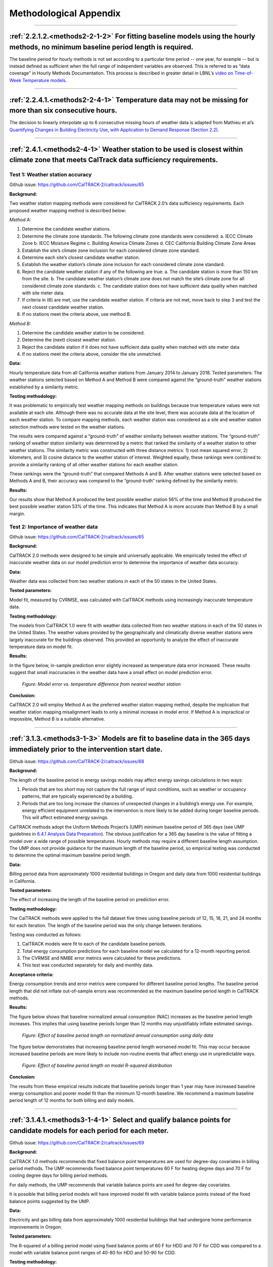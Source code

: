 Methodological Appendix
=======================

-----------------------------
 
 .. _appendix2-2-1-2:
 
:ref:`2.2.1.2.<methods2-2-1-2>` For fitting baseline models using the hourly methods, no minimum baseline period length is required. 
------------------------------------------------------------------------------------------------------------------------------------
 
The baseline period for hourly methods is not set according to a particular time period -- one year, for example -- but is instead defined as sufficient when the full range of independent variables are observed. This is referred to as “data coverage” in Hourly Methods Documentation. This process is described in greater detail in LBNL’s `video on Time-of-Week Temperature models <https://vimeo.com/144156352>`_. 

-----------------------------

 .. _appendix2-2-4-1:

:ref:`2.2.4.1.<methods2-2-4-1>` Temperature data may not be missing for more than six consecutive hours.
--------------------------------------------------------------------------------------------------------

The decision to linearly interpolate up to 6 consecutive missing hours of weather data is adapted from Mathieu et al’s `Quantifying Changes in Building Electricity Use, with Application to Demand Response (Section 2.2) <http://eta-publications.lbl.gov/sites/default/files/LBNL-4944E.pdf#page=5>`_.  

------------------------------

.. _appendix2-4-1:

:ref:`2.4.1.<methods2-4-1>` Weather station to be used is closest within climate zone that meets CalTrack data sufficiency requirements. 
----------------------------------------------------------------------------------------------------------------------------------------

Test 1: Weather station accuracy
################################

Github issue: https://github.com/CalTRACK-2/caltrack/issues/65

**Background:**

Two weather station mapping methods were considered for CalTRACK 2.0’s data sufficiency requirements. Each proposed weather mapping method is described below: 

*Method A:*

1. Determine the candidate weather stations.
2. Determine the climate zone standards. The following climate zone standards were considered: 
   a. IECC Climate Zone
   b. IECC Moisture Regime
   c. Building America Climate Zones
   d. CEC California Building Climate Zone Areas
3. Establish the site’s climate zone inclusion for each considered climate zone standard.
4. Determine each site’s closest candidate weather station.
5. Establish the weather station’s climate zone inclusion for each considered climate zone standard. 
6. Reject the candidate weather station if any of the following are true:
   a. The candidate station is more than 150 km from the site.
   b. The candidate weather station’s climate zone does not match the site’s climate zone for all considered climate zone standards.
   c. The candidate station does not have sufficient data quality when matched with site meter data.
7. If criteria in (6) are met, use the candidate weather station. If criteria are not met, move back to step 3 and test the next closest candidate weather station.
8. If no stations meet the criteria above, use method B.

*Method B:*

1. Determine the candidate weather station to be considered.
2. Determine the (next) closest weather station.
3. Reject the candidate station if it does not have sufficient data quality when matched with site meter data
4. If no stations meet the criteria above, consider the site unmatched.

**Data:**

Hourly temperature data from all California weather stations from January 2014 to January 2018.
Tested parameters: 
The weather stations selected based on Method A and Method B were compared against the “ground-truth” weather stations established by a similarity metric.

**Testing methodology:**

It was problematic to empirically test weather mapping methods on buildings because true temperature values were not available at each site. Although there was no accurate data at the site level, there was accurate data at the location of each weather station. To compare mapping methods, each weather station was considered as a site and weather station selection methods were tested on the weather stations. 

The results were compared against a “ground-truth” of weather similarity between weather stations. The “ground-truth” ranking of weather station similarity was determined by a metric that ranked the similarity of a weather station to other weather stations. The similarity metric was constructed with three distance metrics: 1) root mean squared error, 2) kilometers, and 3) cosine distance to the weather station of interest. Weighted equally, these rankings were combined to provide a similarity ranking of all other weather stations for each weather station. 

These rankings were the “ground-truth” that compared Methods A and B. After weather stations were selected based on Methods A and B, their accuracy was compared to the “ground-truth” ranking defined by the similarity metric. 

**Results:**

Our results show that Method A produced the best possible weather station 56% of the time and Method B produced the best possible weather station 53% of the time. This indicates that Method A is more accurate than Method B by a small margin. 

Test 2: Importance of weather data
##################################

Github issue: https://github.com/CalTRACK-2/caltrack/issues/65

**Background:**

CalTRACK 2.0 methods were designed to be simple and universally applicable. We empirically tested the effect of inaccurate weather data on our model prediction error to determine the importance of weather data accuracy. 

**Data:**

Weather data was collected from two weather stations in each of the 50 states in the United States. 

**Tested parameters:**

Model fit, measured by CVRMSE, was calculated with CalTRACK methods using increasingly inaccurate temperature data. 

**Testing methodology:**

The models from CalTRACK 1.0 were fit with weather data collected from two weather stations in each of the 50 states in the United States. The weather values provided by the geographically and climatically diverse weather stations were largely inaccurate for the buildings observed. This provided an opportunity to analyze the effect of inaccurate temperature data on model fit. 

**Results:**

In the figure below, in-sample prediction error slightly increased as temperature data error increased. These results suggest that small inaccuracies in the weather data have a small effect on model prediction error. 

  .. figure:: images/2_4_1_image1.png
     :align: center
  
     *Figure: Model error vs. temperature difference from nearest weather station*

**Conclusion:**

CalTRACK 2.0 will employ Method A as the preferred weather station mapping method, despite the implication that weather station mapping misalignment leads to only a minimal increase in model error. If Method A is impractical or impossible, Method B is a suitable alternative.

-----------------------------

.. _appendix3-1-3:

:ref:`3.1.3.<methods3-1-3>` Models are fit to baseline data in the 365 days immediately prior to the intervention start date.
-----------------------------------------------------------------------------------------------------------------------------

Github issue: https://github.com/CalTRACK-2/caltrack/issues/68

**Background:**

The length of the baseline period in energy savings models may affect energy savings calculations in two ways:

1. Periods that are too short may not capture the full range of input conditions, such as weather or occupancy patterns, that are typically experienced by a building.
2. Periods that are too long increase the chances of unexpected changes in a building’s energy use. For example, energy efficient equipment unrelated to the intervention is more likely to be added during longer baseline periods. This will affect estimated energy savings.
 
CalTRACK methods adopt the Uniform Methods Project’s (UMP) minimum baseline period of 365 days (see UMP guidelines in `6.4.1 Analysis Data Preparation <https://www1.eere.energy.gov/wip/pdfs/53827-8.pdf#page=31>`_). The obvious justification for a 365 day baseline is the value of fitting a model over a wide range of possible temperatures. Hourly methods may require a different baseline length assumption. The UMP does not provide guidance for the maximum length of the baseline period, so empirical testing was conducted to determine the optimal maximum baseline period length. 

**Data:**

Billing period data from approximately 1000 residential buildings in Oregon and daily data from 1000 residential buildings in California.

**Tested parameters:**

The effect of increasing the length of the baseline period on prediction error. 

**Testing methodology:**

The CalTRACK methods were applied to the full dataset five times using baseline periods of 12, 15, 18, 21, and 24 months for each iteration. The length of the baseline period was the only change between iterations. 

Testing was conducted as follows:

1. CalTRACK models were fit to each of the candidate baseline periods. 
2. Total energy consumption predictions for each baseline model we calculated for a 12-month reporting period.
3. The CVRMSE and NMBE error metrics were calculated for these predictions.
4. This test was conducted separately for daily and monthly data.

**Acceptance criteria:**

Energy consumption trends and error metrics were compared for different baseline period lengths. The baseline period length that did not inflate out-of-sample errors was recommended as the maximum baseline period length in CalTRACK methods. 

**Results:**

The figure below shows that baseline normalized annual consumption (NAC) increases as the baseline period length increases. This implies that using baseline periods longer than 12 months may unjustifiably inflate estimated savings. 

  .. figure:: images/3_1_3_image1.png
     :align: center

     *Figure: Effect of baseline period length on normalized annual consumption using daily data*
 
The figure below demonstrates that increasing baseline period length worsened model fit. This may occur because increased baseline periods are more likely to include non-routine events that affect energy use in unpredictable ways. 

  .. figure:: images/3_1_3_image2.png
     :align: center

     *Figure: Effect of baseline period length on model R-squared distribution*

**Conclusion:**

The results from these empirical results indicate that baseline periods longer than 1 year may have increased baseline energy consumption and poorer model fit than the minimum 12-month baseline. We recommend a maximum baseline period length of 12 months for both billing and daily models.

-----------------------------

.. _appendix3-1-4-1:

:ref:`3.1.4.1.<methods3-1-4-1>` Select and qualify balance points for candidate models for each period for each meter.
----------------------------------------------------------------------------------------------------------------------

Github issue: https://github.com/CalTRACK-2/caltrack/issues/69

**Background:**

CalTRACK 1.0 methods recommends that fixed balance point temperatures are used for degree-day covariates in billing period methods. The UMP recommends fixed balance point temperatures 60 F for heating degree days and 70 F for cooling degree days for billing period methods.
 
For daily methods, the UMP recommends that variable balance points are used for degree-day covariates.

It is possible that billing period models will have improved model fit with variable balance points instead of the fixed balance points suggested by the UMP. 

**Data:**

Electricity and gas billing data from approximately 1000 residential buildings that had undergone home performance improvements in Oregon.

**Tested parameters:**

The R-squared of a billing period model using fixed balance points of 60 F for HDD and 70 F for CDD was compared to a model with variable balance point ranges of 40-80 for HDD and 50-90 for CDD. 

**Testing methodology:**

1. CalTRACK billing period models were fit to baseline period usage data with fixed balance point temperatures.
2. The fitting process was repeated with a grid search for the balance point temperatures with a grid search range of 40-70 F for heating degree days and 60-90 F for cooling degree days. A 3 F search increment was used to determine variable balance point temperatures. 
3. The error metrics of CVRMSE and NMBE were calculated for each model with fixed and variable balance points.

**Acceptance criteria:**

Variable balance point temperatures for billing period models were accepted into the CalTRACK 2.0 specification if the variable balance point models did not cause the average model performance to deteriorate. The average model performance did not deteriorate if average model fit improved or a paired t-test of model fit metrics showed no significant difference.

**Results:**

For the 1077 buildings tested with fixed balance points, 479 were fit using intercept-only models. When the same 1077 buildings were tested with variable balance points, there were 357 intercept-only models. These results indicate that the weather-sensitivity of some buildings was not being modelled with fixed balance point temperatures. 

The performance of the remaining weather-sensitive buildings were compared when fit with fixed and variable balance point temperatures. The mean R-squared for fixed balance point models was 0.480, while the mean R-squared for variable balance point models was 0.495. The figure below shows slight improvements in model fit for variable balance point models. 

  .. figure:: images/3_1_4_1_image1.png
     :align: center

     *Figure: R-squared for fixed and variable balance points*

**Conclusion:**

Our empirical results indicate that variable balance points generated fewer intercept-only models and had a slightly improved R-squared than fixed balance points in billing period methods. Therefore, we recommend using variable balance points in billing period methods. 

-----------------------------

.. _appendix3-2-1:

:ref:`3.2.1.<methods3-2-1>` A grid search of models is performed using a wide range of candidate balance points.
----------------------------------------------------------------------------------------------------------------

Github issue: https://github.com/CalTRACK-2/caltrack/issues/72

Test 1: Distribution of selected balance points with different grid search ranges
#################################################################################

**Background:**

Daily and Billing Period methods in CalTRACK 2.0 use variable degree-day regression to model baseline and reporting period energy consumption. In variable degree-day regression, the analyst must establish a search range that contains the optimal balance point temperatures for each degree-day covariate. Excessively large search ranges have high computation requirements. However, overly constrained grid search ranges may lead to suboptimal balance point temperatures and poor model fit. The testing protocol below was used to define the optimal grid search ranges for HDD and CDD covariates.

**Data:**

Billing period data from approximately 1000 residential buildings in Oregon and daily data from 1000 residential buildings in California.

**Tested parameters:**

HDD and CDD balance points were calculated with different grid search ranges using Caltrack methods.

**Testing methodology:**

Caltrack models were fit to the Oregon building usage dataset using 4 balance point search ranges:

1. 10-degree range: 55-65 F HDD and 65-75 F CDD
2. 20-degree range: 45-65 F HDD and 65-85 F CDD
3. 30-degree range: 40-70 F HDD and 60-90 F CDD
4. 40-degree range: 40-80 F HDD and 50-90 F CDD

**Results:**

The bar chart below shows the distribution of best-fit HDD balance points for three of the four tested grid search ranges. These results show that when the grid search is constrained, models tend to select balance points at the end of the grid search range. For the 10-degree grid search range, almost 30% of the buildings have an HDD balance point of exactly 65 F. But when the grid search range is expanded to the 30 F or 40 F ranges, the distribution of best-fit balance points tends towards a Gaussian distribution centered around 63 F. These results indicate that overly constrained grid search ranges may result in suboptimal best-fit balance points and, thereby, suboptimal model fits. 

  .. figure:: images/3_2_1_image1.png
     :align: center

     *Figure: HDD balance point frequency by grid search range*

Test 2: Importance of optimal balance points on estimated savings
#################################################################

Github issue: https://github.com/CalTRACK-2/caltrack/issues/72

**Background:**

The robustness of estimated savings to different balance point ranges provides more confidence in our estimated energy savings calculations. 

**Data:**

Billing period data from 1000 residential buildings in Oregon and daily data from 1000 residential buildings in California.

**Tested parameters:**

CalTRACK methods estimated energy savings for all program participants for five different grid search ranges. 

**Testing methodology:**

Baseline models were fit to the full set of program participants five times, varying the search range for the HDD balance point and keeping all other parameters constant. The annualized estimated savings were calculated for each grid search range.

**Results:**

The box plots below show that estimated energy savings were similar across different grid search ranges. This indicates that estimated savings with CalTRACK methods are robust to varying grid search ranges.

  .. figure:: images/3_2_1_image2.png
     :align: center

     *Figure: Estimated savings with different grid search ranges*

**Conclusion:**

Expand balance point search range to 30-90 F for heating balance points and 30-90 F for cooling balance points.

-----------------------------

.. _appendix3-2-3:

:ref:`3.2.3.<methods3-2-3>` Maximum gap between candidate balance points in the grid search is 3 degrees F or the equivalent in degrees C.
------------------------------------------------------------------------------------------------------------------------------------------

Github issue: https://github.com/CalTRACK-2/caltrack/issues/72

**Background:**

The grid search algorithm selects balance points by, first, estimating a model with each set of candidate HDD and CDD balance points and, second, choosing the balance points that generate the best-fit model. 

The analyst determines the search increments, or “steps”, that the algorithm uses to choose models that are tested for the optimal balance point. Small search increments, such as 1 degree, estimate a model for each degree in the HDD and CDD grid search ranges. This is computationally intensive. Larger search increments have lower computational demands, but could provide less accurate balance points temperatures. 

**Data:**

Billing period data from 1000 residential buildings in Oregon and daily data from 1000 residential buildings in California.

**Tested parameters:**

The selected balance point temperature with search increments of 1, 2, 3, and 4 degrees. 

**Testing methodology:**

CalTRACK methods were used to estimate models with balance point temperatures selected with search increments of 1, 2, 3, and 4 degrees. The results were compared to determine the optimal search increment.

**Results:**

The empirical results show that model fit did not change significantly when balance points were off by 1 F. This implies that a search increment of 3 F is acceptable because the optimal balance point temperature can only be 1 F above or below the optimal balance point with a 3 F search increment. 

  .. figure:: images/3_2_3_image1.png
     :align: center

     *Figure: HDD balance points with different search increments*

**Conclusion:**

CalTRACK’s Billing Period and Daily methods will use a 3 F search increment in the grid search algorithm.  
 
-----------------------------
 
.. _appendix3-3-1-2:

:ref:`3.3.1.2.<methods3-3-1-2>` Independent variables 
-----------------------------------------------------

Test 1: Calendar effects and error structure
############################################

Github issue: https://github.com/CalTRACK-2/caltrack/issues/57
 
**Background:**

CalTRACK models are specified with only HDD and CDD covariates. However, there are a priori reasons to expect that energy consumption could be correlated with calendar effects, such as day-of-week, day-of-month, month-of-year, or holidays. If calendar effects are significantly correlated with energy consumption and excluded from the model, it may cause less accurate energy savings estimates with poorer model fit. . 

Calendar effects can be added to the model as categorical variables for day-of-week, day-of-month, month-of-year, or holidays. Including these variables will control for variation in building-level energy consumption that is correlated with each respective calendar effect. If calendar effects variables have significant explanatory power for building-level energy consumption, including them will improve the accuracy of our energy savings estimates and model fit. However, the introduction of calendar effects complicates our model and demands additional data sufficiency requirements. The following test was conducted to determine which, if any, calendar effects should be included in CalTRACK model specifications. 

**Data:**
 
A 100-home sample with temperature and AMI electricity data. 

**Tested parameters:**

The error structure of models with respect to temperature, day-of-week, day-of-month, month-of-year, and holidays were examined to detect non-stationary structures in the residuals. 

**Testing methodology:**
 
For each of the 100 buildings, daily usage was normalized by dividing all the daily values for each building by the mean energy consumption for that building. The HDD and CDD variables were defined by fixed balance points.

CalTRACK methods estimated models for each building in the sample, which generated normalized residuals for each of the 100 buildings in the sample. The error structure of models with respect to temperature, day-of-week, day-of-month, month-of-year, and holidays were examined. 

**Acceptance criteria:**

If significant normalized error structure is not observable for any of the proposed calendar effects, the model specification with only HDD and CDD covariates is sufficient. 

**Results:**

The average residuals vs. temperature graph indicates that there was not a strong trend in the error structure at given temperatures in the data.
 
  .. figure:: images/3_3_1_2_image1.png
     :align: center

     *Figure: Average residuals vs. temperature*

The average residuals vs. day-of-month graph did not show strong correlation between residuals and a particular day of the month.

  .. figure:: images/3_3_1_2_image2.png
     :align: center

     *Figure: Average residuals vs. day-of-month*

However, there did appear to be correlation between month-of-year and day-of-week with average residuals. 
The average residuals vs. month-of-year residuals graph shows positive and large residuals in the June, July, August, and December. The HDD and CDD covariates included in CalTRACK models control for temperature, which means this residual trend was not a first-order temperature effect. A possible explanation is that the high residual months coincided with months when school was not in session. School vacations likely result in higher household occupation and, thereby, higher energy consumption. This supports the inclusion of a month-of-day category variable.

  .. figure:: images/3_3_1_2_image3.png
     :align: center

     *Figure: Average residuals vs. month-of-year*

The average residuals vs. day-of-week graph shows a trend of large, positive residuals during the weekend days. It is reasonable to expect higher energy consumption during weekends because residents are more likely to be occupying the house. This supports the inclusion of a day-of-week category variable. 

  .. figure:: images/3_3_1_2_image4.png
     :align: center

     *Figure: Average residuals vs. day-of-week*

Finally, the average residuals were 0.061 for holidays and -0.001 for non-holidays. This indicates that energy consumption was higher during holidays than non-holidays for residential customers. This also supports the inclusion of a holiday indicator variable. 

Test 2: Calendar effects and aggregated energy savings
######################################################

Github issue: https://github.com/CalTRACK-2/caltrack/issues/57

**Background:**

Previous analysis showed temporal patterns in the residual structure for daily and billing period models, which suggests that calendar effects should be included in the billing period and daily CalTRACK model specifications. However, at the time of this testing, CalTRACK methods were designed to calculate only annual savings by aggregating building-level savings estimates over a year. For this reason, it is only necessary to include calendar effects in CalTRACK model specifications if they have a significant effect on annual savings calculations. The effect of adding calendar effects on annual energy savings was empirically tested as follows.

**Tested parameters:**

The empirical testing compared different model specifications with the following metrics:

1. CVRMSE (Coefficient of Variation Root Mean Squared Error) 
2. NMBE (Normalized Mean Bias Error)

These are labels for the tested model specifications:

1. **M0:** CalTRACK model with only HDD and CDD covariates
2. **M0.1:** M0 but with a wide range of possible CDD/HDD balance points.
3. **M0.2:** M0 but with robust regression and using the Huber loss function.
4. **M1:** M0 plus a categorical day-of-week variable.
5. **M2:** M0 plus a categorical variable distinguishing weekdays versus weekend days only.
6. **M3:** M0 plus categorical day-of-week plus categorical month-of-year.
7. **M4:** M1 with elastic net regularization (L1 = 0.5, L2 = 0.5).
8. **M5:** M0.2 plus a categorical variable distinguishing weekdays versus weekend days only.

**Testing methodology:**

The testing methodology used out-of-sample data to estimate prediction error associated with each model specification of interest. Models with lower CVRMSE and a NMBE closer to 0 were preferred.

CalTRACK’s objectives prioritize simplicity in model specification decisions, so less complex model specifications were desired if they did not significantly detract from the quality of aggregated annual energy savings calculations. 

**Results:**

The graph below presents the median CVRMSE and NMBE for each model specification. The results indicate that model M1 and M2, which included day-of-week and weekday or weekend indicator variables, respectively, generated only slightly lower CVRMSE and NMBE than the M0.1 model. 

Additionally, it is clear that the two models with robust regression specifications generated much lower NMBE than the non-robust regression results. This is an important finding and a further discussion of robust regression is found in appendix 3.4.1.

  .. figure:: images/3_3_1_2_image5.png
     :align: center

     *Figure: CVRMSE vs. NMBE*

**Conclusion:**

Although adding calendar effects may be significant when estimating daily models, their effect is reduced when aggregated over a year. The small reductions in CVRMSE and NMBE gained by adding calendar effects do not justify their added complexity to CalTRACK models. 

-----------------------------

.. _appendix3-4-1:
 
:ref:`3.4.1.<methods3-4-1>` Models using daily data are fit using ordinary least squares.
-----------------------------------------------------------------------------------------

Github issue: https://github.com/CalTRACK-2/caltrack/issues/57

**Background:**

In the context of home energy modelling, robust regressions tend to generate a normalized mean bias error (NMBE) that is closer to zero than ordinary least squares (OLS). This trend is apparent in the figure below, which presents the distribution of NMBE for robust regression and OLS with no calendar effects. The results show that OLS tended to predict higher energy usage, while robust regression tended to predict lower energy usage.

Robust regressions are computationally intensive and may be difficult to replicate across statistical software packages and CalTRACK methods value simplicity and replicability. This makes OLS preferable unless robust regression provides significantly better results than OLS. 

**Tested parameters:**

The NMBE for CalTRACK models with robust regression and OLS were compared. Additionally, the computation requirements for robust regression and OLS were recorded and compared to further inform the decision. 

**Testing methodology:** 

Robust and OLS regressions were estimated and their NMBE was calculated. The computational requirements for each of these methods was also analyzed.

**Results:**

The empirical results below show that robust regression generates NMBE that are slightly closer to zero than OLS. The OLS models tend to have positive NMBE, while the robust regression has negative NMBE. Although the model fit was slightly better for robust regression, the robust regression took nearly 3 times longer to calculate than OLS. These were significant additional computation requirements for robust regression.

  .. figure:: images/3_4_1_image1.png
     :align: center

     *Figure: Distribution of NMBE for robust regression and ordinary least squares*

**Conclusion:**

CalTRACK recommends using an OLS modelling approach instead of robust regression. The additional computation requirements and difficulties replicating robust regression across statistical packages are not justified by the small improvements to model fit from robust regression. 

-----------------------------

 .. _appendix3-4-3-2:
 
:ref:`3.4.3.2.<methods3-4-3-2>` Candidate model qualification. 
--------------------------------------------------------------

Github issue: https://github.com/CalTRACK-2/caltrack/issues/76

**Background:**

After HDD + CDD, HDD-only, CDD-only, and intercept-only model candidates are estimated, the best-fit model is selected through a two-stage process. 

First, for each model specifications with covariates (HDD + CDD, HDD-only, and CDD-only), the estimated model’s HDD and CDD covariates that are statistically insignificant (p-value > .10) are removed from consideration. This is referred to as the p-value screen. 

Second, the remaining model with the highest R-squared value is selected. 

The p-value screen is conducted because statistically insignificant coefficients may lead to poor out-of-sample prediction. However, this procedure may eliminate best-fit candidate models. Additionally, models with estimates for HDD and CDD have more interpretation value than models with only HDD, CDD, or an intercept. 

The effect of the p-value screen on out-of-sample error was analyzed to determine if the p-value screen improved model selection. 

**Data:**

Billing period data from approximately 1000 residential buildings in Oregon.
 
**Tested parameters:**
 
The out-of-sample prediction errors were calculated for models selected with and without the p-value criterion.
 
**Testing methodology:**
 
1. Caltrack monthly models were fit to the baseline period usage data using the p-value screen.
2. The fitting process was repeated without a p-value screen.
3. A comparison was performed using 24-month electric traces, split into 12 months of training and 12 months of test data. Mean absolute prediction error was used as the metric to compare performance.

**Acceptance criteria:**

This update was accepted if removing the p-value screen did not cause average model performance to deteriorate.

**Results:**

The graph below shows that the distribution of selected model types for the 1,000 building sample changed slightly when models were selected without a p-value screen. In almost 90% of the buildings, the fit did not change when the p-value criterion was removed. For the remainder that did change, the model shifted from an intercept-only model to a weather-sensitive model. 

  .. figure:: images/3_4_3_2_image1.png
     :align: center

     *Figure: Best-fit model with p-value screen*

The out-of-sample prediction for models selected with and without the p-value screen is graphed below. The average Mean Absolute Error (MAE) was 8.20 when the p-value screen was removed and 8.34 with the p-value screen. This indicates a slight improvement in prediction error when the p-value screen was eliminated.
Additionally, over two times more models had improved model fit when the p-value screen was eliminated. Of the models that degraded when the p-value screen was eliminated, none of the degradations were catastrophic.
 
  .. figure:: images/3_4_3_2_image2.png
     :align: center

     *Figure: Mean absolute error with and without p-value screen* 
 
**Conclusion:**

Our tests indicate that requiring a P-value screen was superfluous at best and marginally counterproductive at worst. Therefore, the required P-value screen for candidate models will be removed from CalTRACK model selection criteria.  
 
-----------------------------

.. _appendix3-4-3-3:

:ref:`3.4.3.3.<methods3-4-3-3>` The model with highest adjusted R-squared will be selected as the final model.
--------------------------------------------------------------------------------------------------------------

Github issue: https://github.com/CalTRACK-2/caltrack/issues/62

**Background:**

CalTRACK grid search algorithm determines the optimal balance point temperatures by estimating a model for each HDD and CDD balance point in the grid search range and selecting the best-fit model. The definition of “best-fit” depends on the loss function. There are a variety of loss functions that are more or less suitable for different data structures and modelling methods. 

The loss function candidates analyzed were:

1. Quadratic Loss Function (referred to in the figure below as “least squares”)
2. Linear Loss Function (referred to in the figure below as “absolute value”)
3. Huber Loss Function
4. Tukey’s Bi-square Loss Function

The distributions of each candidate loss function are visualized in the graph below. Of the candidate loss functions, the “Least Squares” or Quadratic Loss Function is the most common. It evaluates “best-fit” by selecting the model that minimizes the sum of squared residuals, which will also result in the highest R-Squared model. The Quadratic Loss Function is not robust to outliers.

The Tukey Bi-Square Loss Function is the most robust to outliers, but generates larger model variance in the absence of outliers.
 
  .. figure:: images/3_4_3_3_image1.png
     :align: center

     *Figure: Loss function distributions*

Empirical testing was conducted to determine the loss function that resulted in the best-fit balance point temperature models. 

**Tested parameters:**

The HDD balance points were analyzed for each candidate loss function. They were evaluated based on the standard deviations of their estimated HDD balance points.

**Testing methodology:**

From the 1,000 residential building data set, the 263 buildings that were best fit by an CDD + HDD model were filtered for closer examination. Excluded models either had no significant heating or cooling component or were intercept-only models. 

For each of the 263 selected buildings, the balance point algorithm was conducted 25 times. Before each test run, 10% of days in the baseline period were randomly removed. The selected balance point temperatures should not change drastically when 10% of days are removed from the baseline period. If the balance points do show large deviations between test runs, then it is possible that outliers are driving the fit. 

The algorithm for selecting balance points operated as follows:

1. Choose relevant balance points to test, which is determined by the grid search range and search increment
2. Run a linear regression using the HDD and CDD values for each candidate balance point combination. Qualifying models must have non-negative intercept, heating, and cooling coefficients, and the heating and cooling coefficients must be statistically significant.
3. Calculate the loss function.
4. Choose new balance points and repeat.
5. Select the balance points with the lowest loss function. 

Our testing methodology used the balance point selection algorithm for each qualifying building 25 times with a different 10% of days removed from the baseline period. The mean and standard deviations for each home across the 25 test runs were calculated and recorded. This was repeated for each of the 4 candidate loss functions. 

**Results:** 

The frequency of selected balance points for each candidate loss function are shown in the graph below. It is apparent that the quadratic loss function was concentrated near the 65 F balance point. The high frequency of balance points at one temperature indicates that the quadratic loss function was not heavily skewed by outliers in this dataset.

  .. figure:: images/3_4_3_3_image2.png
     :align: center
  
     *Figure: Frequency of balance point temperatures by loss function*

These results are confirmed by analyzing standard deviations of balance points for each loss function. The empirical results below indicate that the quadratic loss function is the most stable among candidate loss functions. 

  .. figure:: images/3_4_3_3_image3.png
     :align: center

     *Figure: Balance point standard deviation by loss function*

The “Frequency of balance point temperatures by loss function” bar chart shows that the quadratic loss function produced balance point temperatures concentrated at 65 F. It is possible that the grid search range was overly constrained, which caused HDD temperatures above 65 F to bunch on the edge of the grid search range. 

The figure below presents the standard deviations of each candidate loss function with balance point temperatures at either 55 F or 65 F removed from the sample. This eliminated HDD balance points that were bunched at either edge of the grid search range. The results still showed that the quadratic loss function generated balance points with the smallest standard deviations. 

  .. figure:: images/3_4_3_3_image4.png
     :align: center
  *Figure: Balance point standard deviation by loss function (edges removed)*

The quadratic loss function performed the best among candidate loss functions. The bar chart below  shows the standard deviation of balance point temperatures across test runs evaluated with the quadratic loss function. These results indicate that 80% of the sample has balance point temperature standard deviations of less than 1 degree.  

  .. figure:: images/3_4_3_3_image5.png
     :align: center

     *Figure: Quadratic loss function balance point standard deviations*

**Conclusion:**

Our results indicate that the quadratic loss function produced the most stable results across the test data set. Under the quadratic loss function, 80% of buildings had standard deviations of 1 F or less. This is the recommended loss function for CalTRACK methods. 

-----------------------------

 .. _appendix3-6-5:

:ref:`3.6.5.<methods3-6-5>` Baseline periods.
---------------------------------------------

Test 1: Adequacy of single estimated regression for baseline period
###################################################################

Github issue: https://github.com/CalTRACK-2/caltrack/issues/103

**Background:**

The Time-Of-Week and Temperature model for hourly methods uses a single model to fit the entire baseline period, which could be up to 12 months long. The single, yearly regression approach assumes that baseline and weather-sensitive energy consumption is constant throughout the year.

However, it is possible that baseline and weather-sensitive energy consumption is not constant across the entire baseline period. For example, the baseline energy consumption may be higher during summer months than spring months because children do not spend daytime hours at school during the summer. If this is the case, then estimated parameters for a single, yearly regression will not reflect the true energy consumption during each month of the baseline period. This results in higher uncertainty of CalTRACK energy savings estimates. 

**Data:**

Residential, daily electricity data from 80 buildings. Data was supplied by Home Energy Analytics.

**Tested parameters:**

The average CVRMSE from sampled buildings with different modelling approaches.

**Testing methodology:**

Energy savings for the 80 sampled households were calculated and compared when:

1. A single, yearly regression was estimated for the entire baseline period
2. 12 separate regressions were estimated for each month of the baseline period

The methods were evaluated based on the average CVRMSE of sampled households. 

**Results:**

The results shows that CVRMSE was improved when regressions were estimated for each month of the baseline period. There were CVRMSE improvements of 33% and 19% for electric and gas respectively when regressions were estimated for each month of the baseline period. 

The figure below shows a distinct difference between monthly and annual regressions. The baseline region, which is the green portion of the graphs, in the annual regression was constant across the entire year. However, when regressions are estimated for each month in the baseline period, it is clear that baseline energy consumption varied in different months of the year.

  .. figure:: images/3_6_5_image1.png
     :align: center

     *Figure: Annual vs. monthly regressions*

Test 2: Optimal number of regressions in baseline period
########################################################
 
Github issue: https://github.com/CalTRACK-2/caltrack/issues/85
 
**Background:**

In the context of hourly methods, it was established that a single estimated regression for the entire baseline period likely increases CVRMSE. One possible strategy to address this problem is estimating a regression for each month of the baseline period, which results in 12 estimated regressions. Unfortunately, models fit from limited time periods without enough data points may become overfit. 

To determine the optimal number of regressions in the baseline period, the following regression intervals were tested and compared based on their in-sample and out-of-sample CVRMSE. The out-of-sample CVRMSE indicates if the model is overfit. 

Regression intervals:

1. Year-long baseline: One regression was estimated for the entire baseline period.
2. 3-month baseline: A regression was estimated every 3 months of the baseline period.
3. 3-month weighted baseline: A regression was estimated for each month of the baseline period, but the months before and after were included and weighted down by 50%.
4. 3-month weighted baseline with holiday flags: This was the same as the 3-month weighted baseline but indicator variables for holidays were included in the regression specification.
5. 1-month baseline: A regression was estimated for each month of the baseline period.

**Data:**

Hourly data from residential buildings in California.

**Tested parameters:**

The in-sample and out-of-sample CVRMSE were calculated for different numbers of regressions estimated in baseline period.

**Testing methodology:**

Models with the five candidate regression intervals were estimated and the CVRMSE for each of these was calculated with in-sample and out-of-sample data. 

**Results:**

The graph below presents the in-sample and out-of-sample CVRMSE for each regression interval candidate. The optimal regression interval had the lowest in-sample CVRMSE without overfitting the model. The out-of-sample CVRMSE increases when the model was overfit. 

The results show that the in-sample CVRMSE with a year-long baseline was much larger than the other regression intervals. The 1-month interval had the lowest in-sample CVRMSE, but had a larger out-of-sample CVRMSE than the 3-month and weighted 3-month baselines. This signals that the 1-month interval may overfit limited data. 

  .. figure:: images/3_6_5_image2.png
     :align: center

     *Figure: In- and out-of-sample CVRMSE*

**Conclusion:**

The results showed that estimating a single regression for the entire baseline period likely increased the CVRMSE, which is not ideal for CalTRACK methods. 

The 3-month weighted baseline is the preferred number of regressions for the baseline period. This approach accounts for variation in baseline energy consumption across months without overfitting the model to limited data. 
